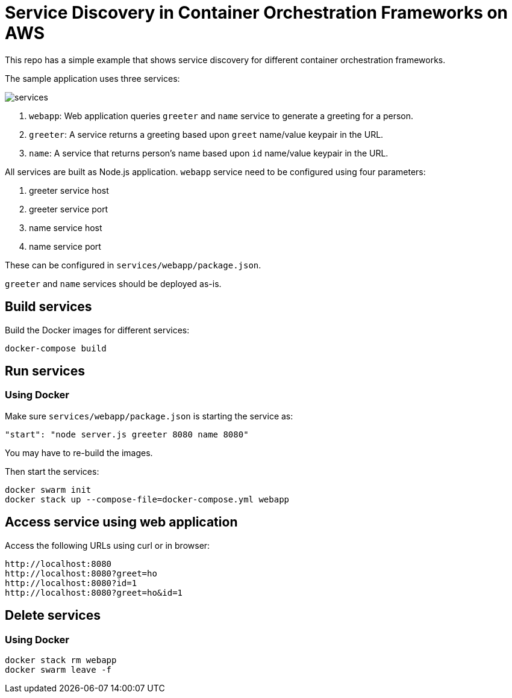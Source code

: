 = Service Discovery in Container Orchestration Frameworks on AWS

This repo has a simple example that shows service discovery for different container orchestration frameworks.

The sample application uses three services:

image::images/services.png[]

. `webapp`: Web application queries `greeter` and `name` service to generate a greeting for a person.
. `greeter`: A service returns a greeting based upon `greet` name/value keypair in the URL.
. `name`: A service that returns person's name based upon `id` name/value keypair in the URL.

All services are built as Node.js application. `webapp` service need to be configured using four parameters:

. greeter service host
. greeter service port
. name service host
. name service port

These can be configured in `services/webapp/package.json`.

`greeter` and `name` services should be deployed as-is.

== Build services

Build the Docker images for different services:

```
docker-compose build
```

== Run services

=== Using Docker

Make sure `services/webapp/package.json` is starting the service as:

```
"start": "node server.js greeter 8080 name 8080"
```

You may have to re-build the images.

Then start the services:

```
docker swarm init
docker stack up --compose-file=docker-compose.yml webapp
```

== Access service using web application

Access the following URLs using curl or in browser:

```
http://localhost:8080
http://localhost:8080?greet=ho
http://localhost:8080?id=1
http://localhost:8080?greet=ho&id=1
```

== Delete services

=== Using Docker

```
docker stack rm webapp
docker swarm leave -f
```

